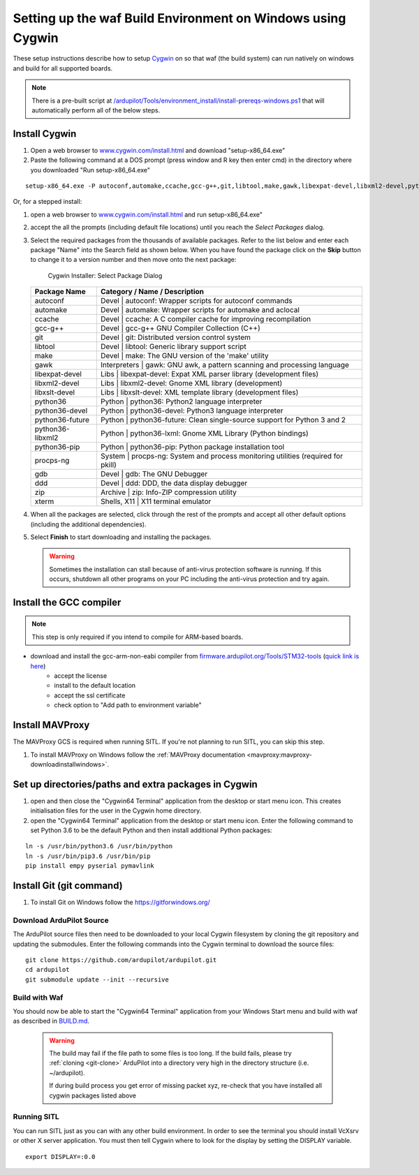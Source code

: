 
.. _building-setup-windows-cygwin:

============================================================
Setting up the waf Build Environment on Windows using Cygwin
============================================================

These setup instructions describe how to setup `Cygwin <http://www.cygwin.com/>`__ on so that waf (the build system) can run natively on windows and build for all supported boards.

.. note::

      There is a pre-built script at `/ardupilot/Tools/environment_install/install-prereqs-windows.ps1 <https://github.com/ArduPilot/ardupilot/tree/master/Tools/environment_install/install-prereqs-windows.ps1>`__ that will automatically perform all of the below steps.



Install Cygwin
--------------

#. Open a web browser to `www.cygwin.com/install.html <https://www.cygwin.com/install.html>`__ and download  "setup-x86_64.exe"

#. Paste the  following command at a DOS prompt (press window and R key then enter cmd) in the directory where you downloaded "Run setup-x86_64.exe"

::

    setup-x86_64.exe -P autoconf,automake,ccache,gcc-g++,git,libtool,make,gawk,libexpat-devel,libxml2-devel,python36,python36-future,python36-lxml,python36-pip,libxslt-devel,python36-devel,procps-ng,zip,gdb,ddd
    
Or, for a stepped install:

#. open a web browser to `www.cygwin.com/install.html <https://www.cygwin.com/install.html>`__ and run setup-x86_64.exe"

#. accept the all the prompts (including default file locations) until
   you reach the *Select Packages* dialog.
   
#. Select the required packages from the thousands of available packages.
   Refer to the list below and enter each package "Name" into the Search field as shown below.
   When you have found the package click on the **Skip** button to change it to a version number and then move onto the next package:

   .. figure:: ../images/Cygwin-select-install-gpp.png
      :target: ../_images/Cygwin-select-install-gpp.png

      Cygwin Installer: Select Package Dialog

   +-----------------+----------------------------------------------------------------------------------+
   | Package Name    | Category / Name / Description                                                    |
   +=================+==================================================================================+
   | autoconf        | Devel \| autoconf: Wrapper scripts for autoconf commands                         |
   +-----------------+----------------------------------------------------------------------------------+
   | automake        | Devel \| automake: Wrapper scripts for automake and aclocal                      |
   +-----------------+----------------------------------------------------------------------------------+
   | ccache          | Devel \| ccache: A C compiler cache for improving recompilation                  |
   +-----------------+----------------------------------------------------------------------------------+
   | gcc-g++         | Devel \| gcc-g++ GNU Compiler Collection (C++)                                   |
   +-----------------+----------------------------------------------------------------------------------+
   | git             | Devel \| git: Distributed version control system                                 |
   +-----------------+----------------------------------------------------------------------------------+
   | libtool         | Devel \| libtool: Generic library support script                                 |
   +-----------------+----------------------------------------------------------------------------------+
   | make            | Devel \| make: The GNU version of the 'make' utility                             |
   +-----------------+----------------------------------------------------------------------------------+
   | gawk            | Interpreters \| gawk: GNU awk, a pattern scanning and processing language        |
   +-----------------+----------------------------------------------------------------------------------+
   | libexpat-devel  | Libs \| libexpat-devel: Expat XML parser library (development files)             |
   +-----------------+----------------------------------------------------------------------------------+
   | libxml2-devel   | Libs \| libxml2-devel: Gnome XML library (development)                           |
   +-----------------+----------------------------------------------------------------------------------+
   | libxslt-devel   | Libs \| libxslt-devel: XML template library (development files)                  |
   +-----------------+----------------------------------------------------------------------------------+
   | python36        | Python \| python36: Python2 language interpreter                                 |
   +-----------------+----------------------------------------------------------------------------------+
   | python36-devel  | Python \| python36-devel: Python3 language interpreter                           |
   +-----------------+----------------------------------------------------------------------------------+
   | python36-future | Python \| python36-future: Clean single-source support for Python 3 and 2        |
   +-----------------+----------------------------------------------------------------------------------+
   | python36-libxml2| Python \| python36-lxml: Gnome XML Library (Python bindings)                     |
   +-----------------+----------------------------------------------------------------------------------+
   | python36-pip    | Python \| python36-pip: Python package installation tool                         |
   +-----------------+----------------------------------------------------------------------------------+
   | procps-ng       | System \| procps-ng: System and process monitoring utilities (required for pkill)|
   +-----------------+----------------------------------------------------------------------------------+
   | gdb             | Devel \| gdb: The GNU Debugger                                                   |
   +-----------------+----------------------------------------------------------------------------------+
   | ddd             | Devel \| ddd: DDD, the data display debugger                                     |
   +-----------------+----------------------------------------------------------------------------------+
   | zip             | Archive \| zip: Info-ZIP compression utility                                     |
   +-----------------+----------------------------------------------------------------------------------+   
   | xterm           | Shells, X11 \|  X11 terminal emulator                                            |
   +-----------------+----------------------------------------------------------------------------------+   
   

#. When all the packages are selected, click through the rest of the
   prompts and accept all other default options (including
   the additional dependencies).
#. Select **Finish** to start downloading and installing the packages.

   .. warning::

      Sometimes the installation can stall because of anti-virus protection software is running.
      If this occurs, shutdown all other programs on your PC including the anti-virus protection and try again.

Install the GCC compiler
-------------------------

.. note::

      This step is only required if you intend to compile for ARM-based boards.

- download and install the gcc-arm-non-eabi compiler from `firmware.ardupilot.org/Tools/STM32-tools <https://firmware.ardupilot.org/Tools/STM32-tools>`__ (`quick link is here <https://firmware.ardupilot.org/Tools/STM32-tools/gcc-arm-none-eabi-6-2017-q2-update-win32-sha2.exe>`__)
    - accept the license
    - install to the default location
    - accept the ssl certificate
    - check option to "Add path to environment variable"

.. image:: ../images/building-setup-windows-cygwin-gcc.png

Install MAVProxy
-----------------------------------------------------

The MAVProxy GCS is required when running SITL. If you're not planning to run SITL, you can skip this step.

#. To install MAVProxy on Windows follow the :ref:`MAVProxy documentation <mavproxy:mavproxy-downloadinstallwindows>`.

Set up directories/paths and extra packages in Cygwin
-----------------------------------------------------

#. open and then close the "Cygwin64 Terminal" application from the desktop or start menu icon.  This creates initialisation files for the user in the Cygwin home directory.

#. open the "Cygwin64 Terminal" application from the desktop or start menu icon.  Enter the following command to set Python 3.6 to be the default Python and then install additional Python packages:

::

    ln -s /usr/bin/python3.6 /usr/bin/python
    ln -s /usr/bin/pip3.6 /usr/bin/pip
    pip install empy pyserial pymavlink

Install Git (git command)
-----------------------------------------------------
#. To install Git on Windows follow the https://gitforwindows.org/



Download ArduPilot Source
=========================

The ArduPilot source files then need to be downloaded to your local Cygwin filesystem by cloning the git repository and updating the submodules. Enter the following commands into the Cygwin terminal to download the source files:

::

    git clone https://github.com/ardupilot/ardupilot.git
    cd ardupilot
    git submodule update --init --recursive


Build with Waf
==============

You should now be able to start the "Cygwin64 Terminal" application from your Windows Start menu and build with waf as described in `BUILD.md <https://github.com/ArduPilot/ardupilot/blob/master/BUILD.md>`__.

   .. warning::

      The build may fail if the file path to some files is too long.  If the build fails, please try :ref:`cloning <git-clone>` ArduPilot into a directory very high in the directory structure (i.e. ~/ardupilot).
      
      If during build process you get error of missing packet xyz, re-check that you have installed all cygwin packages listed above
      
Running SITL
============

You can run SITL just as you can with any other build environment. In order to see the terminal you should install VcXsrv or other X server application. You must then tell Cygwin where to look for the display by setting the DISPLAY variable. 

::

      export DISPLAY=:0.0 
